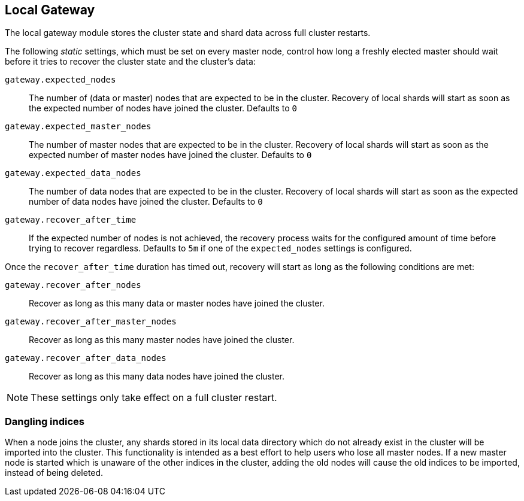 [[modules-gateway]]
== Local Gateway

The local gateway module stores the cluster state and shard data across full
cluster restarts.

The following _static_ settings, which must be set on every master node,
control how long a freshly elected master should wait before it tries to
recover the cluster state and the cluster's data:

`gateway.expected_nodes`::

    The number of (data or master) nodes that are expected to be in the cluster.
    Recovery of local shards will start as soon as the expected number of
    nodes have joined the cluster. Defaults to `0`

`gateway.expected_master_nodes`::

    The number of master nodes that are expected to be in the cluster.
    Recovery of local shards will start as soon as the expected number of
    master nodes have joined the cluster. Defaults to `0`

`gateway.expected_data_nodes`::

    The number of data nodes that are expected to be in the cluster.
    Recovery of local shards will start as soon as the expected number of
    data nodes have joined the cluster. Defaults to `0`

`gateway.recover_after_time`::

    If the expected number of nodes is not achieved, the recovery process waits
    for the configured amount of time before trying to recover regardless.
    Defaults to `5m` if one of the `expected_nodes` settings is configured.

Once the `recover_after_time` duration has timed out, recovery will start
as long as the following conditions are met:

`gateway.recover_after_nodes`::

    Recover as long as this many data or master nodes have joined the cluster.

`gateway.recover_after_master_nodes`::

    Recover as long as this many master nodes have joined the cluster.

`gateway.recover_after_data_nodes`::

    Recover as long as this many data nodes have joined the cluster.

NOTE: These settings only take effect on a full cluster restart.

=== Dangling indices

When a node joins the cluster, any shards stored in its local data
directory which do not already exist in the cluster will be imported into the 
cluster. This functionality is intended as a best effort to help users who 
lose all master nodes. If a new master node is started which is unaware of 
the other indices in the cluster, adding the old nodes will cause the old 
indices to be imported, instead of being deleted.
